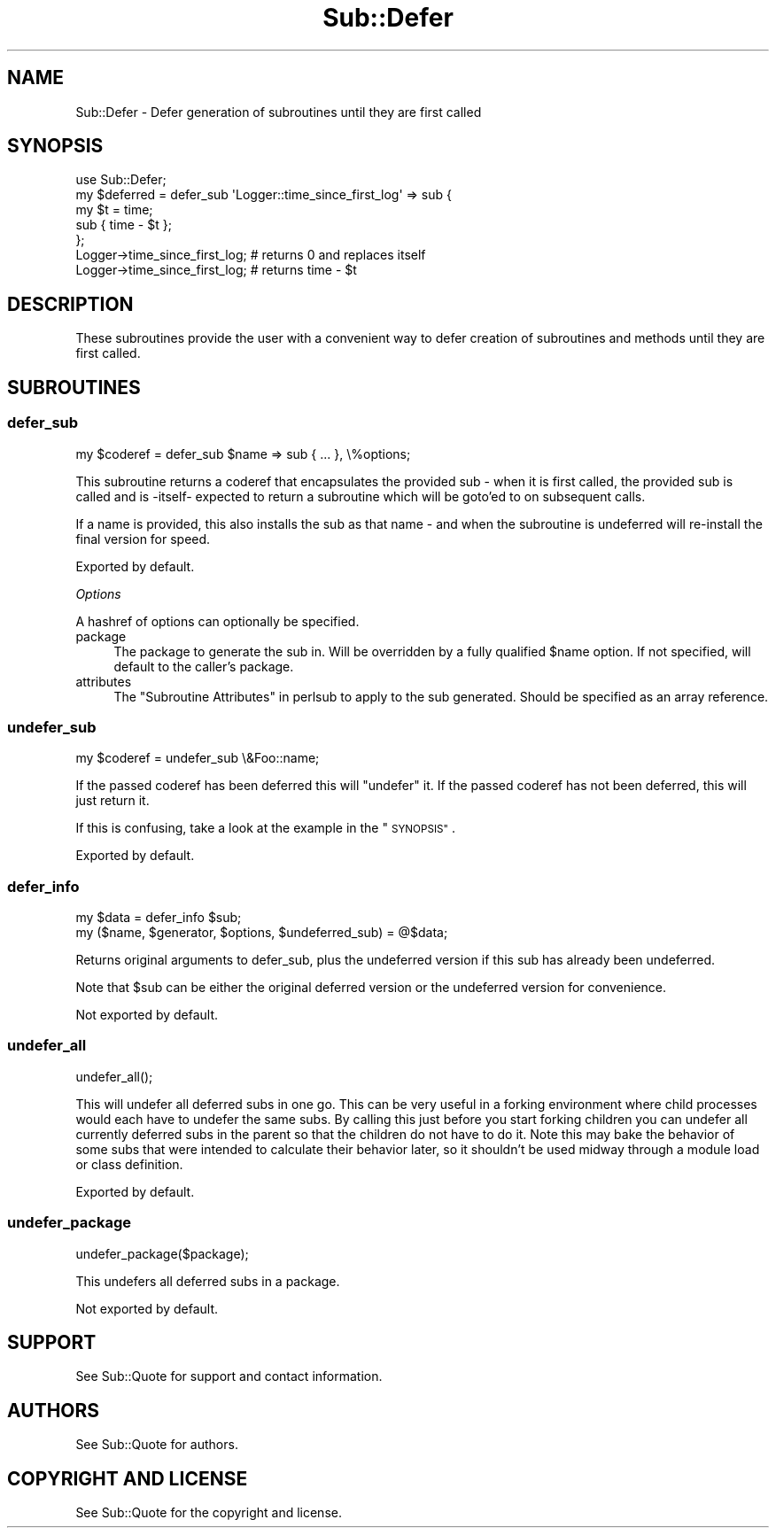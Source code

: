 .\" Automatically generated by Pod::Man 4.09 (Pod::Simple 3.35)
.\"
.\" Standard preamble:
.\" ========================================================================
.de Sp \" Vertical space (when we can't use .PP)
.if t .sp .5v
.if n .sp
..
.de Vb \" Begin verbatim text
.ft CW
.nf
.ne \\$1
..
.de Ve \" End verbatim text
.ft R
.fi
..
.\" Set up some character translations and predefined strings.  \*(-- will
.\" give an unbreakable dash, \*(PI will give pi, \*(L" will give a left
.\" double quote, and \*(R" will give a right double quote.  \*(C+ will
.\" give a nicer C++.  Capital omega is used to do unbreakable dashes and
.\" therefore won't be available.  \*(C` and \*(C' expand to `' in nroff,
.\" nothing in troff, for use with C<>.
.tr \(*W-
.ds C+ C\v'-.1v'\h'-1p'\s-2+\h'-1p'+\s0\v'.1v'\h'-1p'
.ie n \{\
.    ds -- \(*W-
.    ds PI pi
.    if (\n(.H=4u)&(1m=24u) .ds -- \(*W\h'-12u'\(*W\h'-12u'-\" diablo 10 pitch
.    if (\n(.H=4u)&(1m=20u) .ds -- \(*W\h'-12u'\(*W\h'-8u'-\"  diablo 12 pitch
.    ds L" ""
.    ds R" ""
.    ds C` ""
.    ds C' ""
'br\}
.el\{\
.    ds -- \|\(em\|
.    ds PI \(*p
.    ds L" ``
.    ds R" ''
.    ds C`
.    ds C'
'br\}
.\"
.\" Escape single quotes in literal strings from groff's Unicode transform.
.ie \n(.g .ds Aq \(aq
.el       .ds Aq '
.\"
.\" If the F register is >0, we'll generate index entries on stderr for
.\" titles (.TH), headers (.SH), subsections (.SS), items (.Ip), and index
.\" entries marked with X<> in POD.  Of course, you'll have to process the
.\" output yourself in some meaningful fashion.
.\"
.\" Avoid warning from groff about undefined register 'F'.
.de IX
..
.if !\nF .nr F 0
.if \nF>0 \{\
.    de IX
.    tm Index:\\$1\t\\n%\t"\\$2"
..
.    if !\nF==2 \{\
.        nr % 0
.        nr F 2
.    \}
.\}
.\" ========================================================================
.\"
.IX Title "Sub::Defer 3"
.TH Sub::Defer 3 "2019-03-10" "perl v5.26.2" "User Contributed Perl Documentation"
.\" For nroff, turn off justification.  Always turn off hyphenation; it makes
.\" way too many mistakes in technical documents.
.if n .ad l
.nh
.SH "NAME"
Sub::Defer \- Defer generation of subroutines until they are first called
.SH "SYNOPSIS"
.IX Header "SYNOPSIS"
.Vb 1
\& use Sub::Defer;
\&
\& my $deferred = defer_sub \*(AqLogger::time_since_first_log\*(Aq => sub {
\&    my $t = time;
\&    sub { time \- $t };
\& };
\&
\&  Logger\->time_since_first_log; # returns 0 and replaces itself
\&  Logger\->time_since_first_log; # returns time \- $t
.Ve
.SH "DESCRIPTION"
.IX Header "DESCRIPTION"
These subroutines provide the user with a convenient way to defer creation of
subroutines and methods until they are first called.
.SH "SUBROUTINES"
.IX Header "SUBROUTINES"
.SS "defer_sub"
.IX Subsection "defer_sub"
.Vb 1
\& my $coderef = defer_sub $name => sub { ... }, \e%options;
.Ve
.PP
This subroutine returns a coderef that encapsulates the provided sub \- when
it is first called, the provided sub is called and is \-itself\- expected to
return a subroutine which will be goto'ed to on subsequent calls.
.PP
If a name is provided, this also installs the sub as that name \- and when
the subroutine is undeferred will re-install the final version for speed.
.PP
Exported by default.
.PP
\fIOptions\fR
.IX Subsection "Options"
.PP
A hashref of options can optionally be specified.
.IP "package" 4
.IX Item "package"
The package to generate the sub in.  Will be overridden by a fully qualified
\&\f(CW$name\fR option.  If not specified, will default to the caller's package.
.IP "attributes" 4
.IX Item "attributes"
The \*(L"Subroutine Attributes\*(R" in perlsub to apply to the sub generated.  Should be
specified as an array reference.
.SS "undefer_sub"
.IX Subsection "undefer_sub"
.Vb 1
\& my $coderef = undefer_sub \e&Foo::name;
.Ve
.PP
If the passed coderef has been deferred this will \*(L"undefer\*(R" it.
If the passed coderef has not been deferred, this will just return it.
.PP
If this is confusing, take a look at the example in the \*(L"\s-1SYNOPSIS\*(R"\s0.
.PP
Exported by default.
.SS "defer_info"
.IX Subsection "defer_info"
.Vb 2
\& my $data = defer_info $sub;
\& my ($name, $generator, $options, $undeferred_sub) = @$data;
.Ve
.PP
Returns original arguments to defer_sub, plus the undeferred version if this
sub has already been undeferred.
.PP
Note that \f(CW$sub\fR can be either the original deferred version or the undeferred
version for convenience.
.PP
Not exported by default.
.SS "undefer_all"
.IX Subsection "undefer_all"
.Vb 1
\& undefer_all();
.Ve
.PP
This will undefer all deferred subs in one go.  This can be very useful in a
forking environment where child processes would each have to undefer the same
subs.  By calling this just before you start forking children you can undefer
all currently deferred subs in the parent so that the children do not have to
do it.  Note this may bake the behavior of some subs that were intended to
calculate their behavior later, so it shouldn't be used midway through a
module load or class definition.
.PP
Exported by default.
.SS "undefer_package"
.IX Subsection "undefer_package"
.Vb 1
\&  undefer_package($package);
.Ve
.PP
This undefers all deferred subs in a package.
.PP
Not exported by default.
.SH "SUPPORT"
.IX Header "SUPPORT"
See Sub::Quote for support and contact information.
.SH "AUTHORS"
.IX Header "AUTHORS"
See Sub::Quote for authors.
.SH "COPYRIGHT AND LICENSE"
.IX Header "COPYRIGHT AND LICENSE"
See Sub::Quote for the copyright and license.
